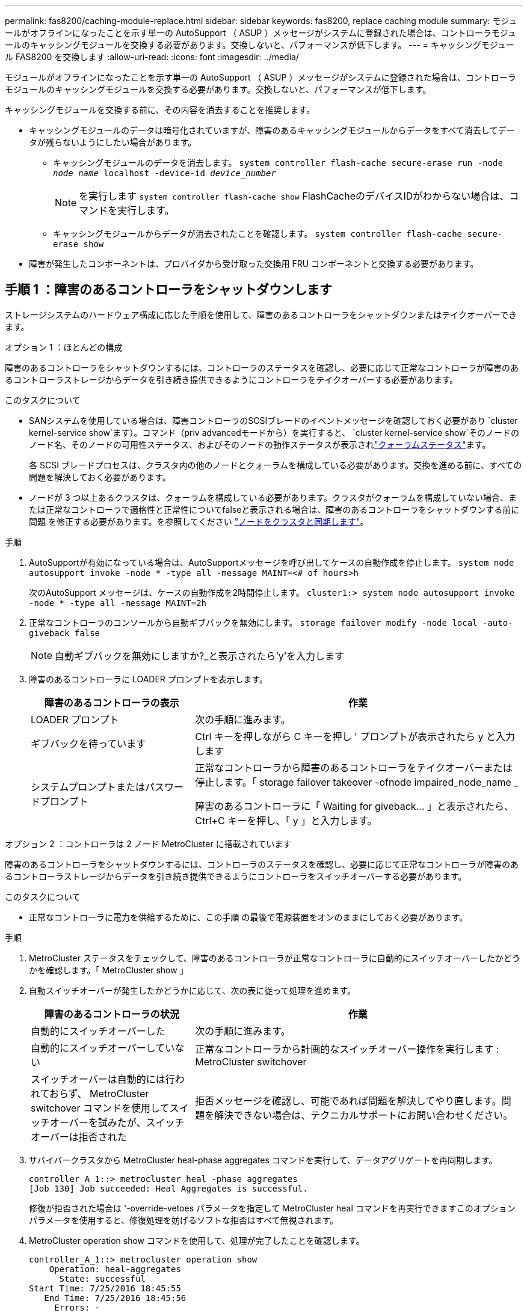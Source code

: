 ---
permalink: fas8200/caching-module-replace.html 
sidebar: sidebar 
keywords: fas8200, replace caching module 
summary: モジュールがオフラインになったことを示す単一の AutoSupport （ ASUP ）メッセージがシステムに登録された場合は、コントローラモジュールのキャッシングモジュールを交換する必要があります。交換しないと、パフォーマンスが低下します。 
---
= キャッシングモジュール FAS8200 を交換します
:allow-uri-read: 
:icons: font
:imagesdir: ../media/


[role="lead"]
モジュールがオフラインになったことを示す単一の AutoSupport （ ASUP ）メッセージがシステムに登録された場合は、コントローラモジュールのキャッシングモジュールを交換する必要があります。交換しないと、パフォーマンスが低下します。

キャッシングモジュールを交換する前に、その内容を消去することを推奨します。

* キャッシングモジュールのデータは暗号化されていますが、障害のあるキャッシングモジュールからデータをすべて消去してデータが残らないようにしたい場合があります。
+
** キャッシングモジュールのデータを消去します。 `system controller flash-cache secure-erase run -node _node name_ localhost -device-id _device_number_`
+

NOTE: を実行します `system controller flash-cache show` FlashCacheのデバイスIDがわからない場合は、コマンドを実行します。

** キャッシングモジュールからデータが消去されたことを確認します。 `system controller flash-cache secure-erase show`


* 障害が発生したコンポーネントは、プロバイダから受け取った交換用 FRU コンポーネントと交換する必要があります。




== 手順 1 ：障害のあるコントローラをシャットダウンします

ストレージシステムのハードウェア構成に応じた手順を使用して、障害のあるコントローラをシャットダウンまたはテイクオーバーできます。

[role="tabbed-block"]
====
.オプション 1 ：ほとんどの構成
--
障害のあるコントローラをシャットダウンするには、コントローラのステータスを確認し、必要に応じて正常なコントローラが障害のあるコントローラストレージからデータを引き続き提供できるようにコントローラをテイクオーバーする必要があります。

.このタスクについて
* SANシステムを使用している場合は、障害コントローラのSCSIブレードのイベントメッセージを確認しておく必要があり  `cluster kernel-service show`ます）。コマンド（priv advancedモードから）を実行すると、 `cluster kernel-service show`そのノードのノード名、そのノードの可用性ステータス、およびそのノードの動作ステータスが表示されlink:https://docs.netapp.com/us-en/ontap/system-admin/display-nodes-cluster-task.html["クォーラムステータス"]ます。
+
各 SCSI ブレードプロセスは、クラスタ内の他のノードとクォーラムを構成している必要があります。交換を進める前に、すべての問題を解決しておく必要があります。

* ノードが 3 つ以上あるクラスタは、クォーラムを構成している必要があります。クラスタがクォーラムを構成していない場合、または正常なコントローラで適格性と正常性についてfalseと表示される場合は、障害のあるコントローラをシャットダウンする前に問題 を修正する必要があります。を参照してください link:https://docs.netapp.com/us-en/ontap/system-admin/synchronize-node-cluster-task.html?q=Quorum["ノードをクラスタと同期します"^]。


.手順
. AutoSupportが有効になっている場合は、AutoSupportメッセージを呼び出してケースの自動作成を停止します。 `system node autosupport invoke -node * -type all -message MAINT=<# of hours>h`
+
次のAutoSupport メッセージは、ケースの自動作成を2時間停止します。 `cluster1:> system node autosupport invoke -node * -type all -message MAINT=2h`

. 正常なコントローラのコンソールから自動ギブバックを無効にします。 `storage failover modify -node local -auto-giveback false`
+

NOTE: 自動ギブバックを無効にしますか?_と表示されたら'y'を入力します

. 障害のあるコントローラに LOADER プロンプトを表示します。
+
[cols="1,2"]
|===
| 障害のあるコントローラの表示 | 作業 


 a| 
LOADER プロンプト
 a| 
次の手順に進みます。



 a| 
ギブバックを待っています
 a| 
Ctrl キーを押しながら C キーを押し ' プロンプトが表示されたら y と入力します



 a| 
システムプロンプトまたはパスワードプロンプト
 a| 
正常なコントローラから障害のあるコントローラをテイクオーバーまたは停止します。「 storage failover takeover -ofnode impaired_node_name _

障害のあるコントローラに「 Waiting for giveback... 」と表示されたら、 Ctrl+C キーを押し、「 y 」と入力します。

|===


--
.オプション 2 ：コントローラは 2 ノード MetroCluster に搭載されています
--
障害のあるコントローラをシャットダウンするには、コントローラのステータスを確認し、必要に応じて正常なコントローラが障害のあるコントローラストレージからデータを引き続き提供できるようにコントローラをスイッチオーバーする必要があります。

.このタスクについて
* 正常なコントローラに電力を供給するために、この手順 の最後で電源装置をオンのままにしておく必要があります。


.手順
. MetroCluster ステータスをチェックして、障害のあるコントローラが正常なコントローラに自動的にスイッチオーバーしたかどうかを確認します。「 MetroCluster show 」
. 自動スイッチオーバーが発生したかどうかに応じて、次の表に従って処理を進めます。
+
[cols="1,2"]
|===
| 障害のあるコントローラの状況 | 作業 


 a| 
自動的にスイッチオーバーした
 a| 
次の手順に進みます。



 a| 
自動的にスイッチオーバーしていない
 a| 
正常なコントローラから計画的なスイッチオーバー操作を実行します : MetroCluster switchover



 a| 
スイッチオーバーは自動的には行われておらず、 MetroCluster switchover コマンドを使用してスイッチオーバーを試みたが、スイッチオーバーは拒否された
 a| 
拒否メッセージを確認し、可能であれば問題を解決してやり直します。問題を解決できない場合は、テクニカルサポートにお問い合わせください。

|===
. サバイバークラスタから MetroCluster heal-phase aggregates コマンドを実行して、データアグリゲートを再同期します。
+
[listing]
----
controller_A_1::> metrocluster heal -phase aggregates
[Job 130] Job succeeded: Heal Aggregates is successful.
----
+
修復が拒否された場合は '-override-vetoes パラメータを指定して MetroCluster heal コマンドを再実行できますこのオプションパラメータを使用すると、修復処理を妨げるソフトな拒否はすべて無視されます。

. MetroCluster operation show コマンドを使用して、処理が完了したことを確認します。
+
[listing]
----
controller_A_1::> metrocluster operation show
    Operation: heal-aggregates
      State: successful
Start Time: 7/25/2016 18:45:55
   End Time: 7/25/2016 18:45:56
     Errors: -
----
. 「 storage aggregate show 」コマンドを使用して、アグリゲートの状態を確認します。
+
[listing]
----
controller_A_1::> storage aggregate show
Aggregate     Size Available Used% State   #Vols  Nodes            RAID Status
--------- -------- --------- ----- ------- ------ ---------------- ------------
...
aggr_b2    227.1GB   227.1GB    0% online       0 mcc1-a2          raid_dp, mirrored, normal...
----
. 「 MetroCluster heal-phase root-aggregates 」コマンドを使用して、ルートアグリゲートを修復します。
+
[listing]
----
mcc1A::> metrocluster heal -phase root-aggregates
[Job 137] Job succeeded: Heal Root Aggregates is successful
----
+
修復が拒否された場合は '-override-vetoes パラメータを指定して MetroCluster heal' コマンドを再実行できますこのオプションパラメータを使用すると、修復処理を妨げるソフトな拒否はすべて無視されます。

. デスティネーションクラスタで「 MetroCluster operation show 」コマンドを使用して、修復処理が完了したことを確認します。
+
[listing]
----

mcc1A::> metrocluster operation show
  Operation: heal-root-aggregates
      State: successful
 Start Time: 7/29/2016 20:54:41
   End Time: 7/29/2016 20:54:42
     Errors: -
----
. 障害のあるコントローラモジュールで、電源装置の接続を解除します。


--
====


== 手順 2 ：コントローラモジュールを開く

コントローラ内部のコンポーネントにアクセスするには、まずコントローラモジュールをシステムから取り外し、続いてコントローラモジュールのカバーを外す必要があります。

. 接地対策がまだの場合は、自身で適切に実施します。
. ケーブルマネジメントデバイスに接続しているケーブルをまとめているフックとループストラップを緩め、システムケーブルと SFP をコントローラモジュールから外し（必要な場合）、どのケーブルが何に接続されていたかを記録します。
+
ケーブルはケーブルマネジメントデバイスに収めたままにします。これにより、ケーブルマネジメントデバイスを取り付け直すときに、ケーブルを整理する必要がありません。

. ケーブルマネジメントデバイスをコントローラモジュールの右側と左側から取り外し、脇に置きます。
+
image::../media/drw_32xx_cbl_mgmt_arm.png[ケーブルマネジメントアームの取り外し]

. コントローラモジュールのカムハンドルの取り付けネジを緩めます。
+
image::../media/drw_8020_cam_handle_thumbscrew.png[取り付けネジを緩めてカムハンドルを開く]

+
[cols="1,4"]
|===


 a| 
image:../media/icon_round_1.png["番号1"]
 a| 
取り付けネジ



 a| 
image:../media/icon_round_2.png["番号2"]
 a| 
カムハンドル

|===
. カムハンドルを下に引き、コントローラモジュールをシャーシから引き出します。
+
このとき、空いている手でコントローラモジュールの底面を支えてください。





== 手順 3 ：キャッシングモジュールを交換または追加する

コントローラでラベルが M.2 PCIe カードとなっているキャッシングモジュールを交換または追加するには、コントローラ内のスロットの場所を確認して、特定の手順を実行します。

状況に応じて、ストレージシステムが次に示す特定の条件を満たしている必要があります。

* 取り付けるキャッシングモジュールに適したオペレーティングシステムが必要です。
* キャッシュ容量をサポートする必要があります。
* ストレージシステムのその他のコンポーネントがすべて正常に動作している必要があります。問題がある場合は、必ずテクニカルサポートにお問い合わせください。
+
.. コントローラモジュールの背面にあるキャッシングモジュールの場所を確認して取り外します。
+
... リリースタブを押します。
... ヒートシンクを取り外します。
+
ストレージシステムには、キャッシングモジュール用の 2 つのスロットが用意されており、デフォルトでは 1 つのスロットのみ使用されます。

+
image::../media/drw_rxl_fcache.png[キャッシングモジュール取り外しまたは交換]



.. キャッシングモジュールを追加する場合は、次の手順に進みます。キャッシングモジュールを交換する場合は、ケースからまっすぐにゆっくりと引き出します。
.. キャッシングモジュールの端をケースのソケットに合わせ、ソケットにゆっくりと押し込みます。
.. キャッシングモジュールが正しい向きでソケットに完全に装着されたことを確認します。
+
必要に応じて、キャッシングモジュールを取り外してソケットへの装着をやり直します。

.. ヒートシンクを再び装着して押し下げ、キャッシングモジュールケースの固定ボタンをはめ込みます。
.. 2 つ目のキャッシングモジュールがある場合は、上記の手順を繰り返します。必要に応じて、コントローラモジュールカバーを閉じます。






== 手順 4 ：コントローラを再度取り付けます

コントローラモジュール内のコンポーネントを交換したら、コントローラモジュールをシステムシャーシに再度取り付ける必要があります。

. コントローラモジュールの端をシャーシの開口部に合わせ、コントローラモジュールをシステムに半分までそっと押し込みます。
+

NOTE: 指示があるまでコントローラモジュールをシャーシに完全に挿入しないでください。

. 必要に応じてシステムにケーブルを再接続します。
+
光ファイバケーブルを使用する場合は、メディアコンバータ（ QSFP または SFP ）を取り付け直してください（取り外した場合）。

. コントローラモジュールの再取り付けを完了します。
+
コントローラモジュールがシャーシに完全に装着されるとすぐにブートを開始します。

+
.. カムハンドルを開き、コントローラモジュールをミッドプレーンまでしっかりと押し込んで完全に装着し、カムハンドルをロック位置まで閉じます。
+

NOTE: コネクタの破損を防ぐため、コントローラモジュールをスライドしてシャーシに挿入する際に力を入れすぎないでください。

.. コントローラモジュール背面のカムハンドルの取り付けネジを締めます。
.. ケーブルマネジメントデバイスをまだ取り付けていない場合は、取り付け直します。
.. ケーブルマネジメントデバイスに接続されているケーブルをフックとループストラップでまとめます。






== 手順 5 ： 2 ノード MetroCluster 構成のアグリゲートをスイッチバックする

2 ノード MetroCluster 構成で FRU の交換が完了したら、 MetroCluster スイッチバック処理を実行できます。これにより構成が通常の動作状態に戻ります。また、障害が発生していたサイトの同期元 Storage Virtual Machine （ SVM ）がアクティブになり、ローカルディスクプールからデータを提供します。

このタスクでは、環境の 2 ノード MetroCluster 構成のみを実行します。

.手順
. すべてのノードの状態が「 enabled 」であることを確認します。 MetroCluster node show
+
[listing]
----
cluster_B::>  metrocluster node show

DR                           Configuration  DR
Group Cluster Node           State          Mirroring Mode
----- ------- -------------- -------------- --------- --------------------
1     cluster_A
              controller_A_1 configured     enabled   heal roots completed
      cluster_B
              controller_B_1 configured     enabled   waiting for switchback recovery
2 entries were displayed.
----
. すべての SVM で再同期が完了したことを確認します。「 MetroCluster vserver show 」
. 修復処理によって実行される LIF の自動移行が正常に完了したことを確認します。 MetroCluster check lif show
. サバイバークラスタ内の任意のノードから MetroCluster switchback コマンドを使用して、スイッチバックを実行します。
. スイッチバック処理が完了したことを確認します MetroCluster show
+
クラスタの状態が waiting-for-switchback の場合は、スイッチバック処理がまだ実行中です。

+
[listing]
----
cluster_B::> metrocluster show
Cluster              Configuration State    Mode
--------------------	------------------- 	---------
 Local: cluster_B configured       	switchover
Remote: cluster_A configured       	waiting-for-switchback
----
+
クラスタが「 normal 」状態のとき、スイッチバック処理は完了しています。

+
[listing]
----
cluster_B::> metrocluster show
Cluster              Configuration State    Mode
--------------------	------------------- 	---------
 Local: cluster_B configured      		normal
Remote: cluster_A configured      		normal
----
+
スイッチバックが完了するまでに時間がかかる場合は、「 MetroCluster config-replication resync-status show 」コマンドを使用することで、進行中のベースラインのステータスを確認できます。

. SnapMirror 構成または SnapVault 構成があれば、再確立します。




== 手順6：交換プロセスを完了する

障害が発生したパーツは、キットに付属のRMA指示書に従ってNetAppに返却してください。 https://mysupport.netapp.com/site/info/rma["パーツの返品と交換"]詳細については、ページを参照してください。
